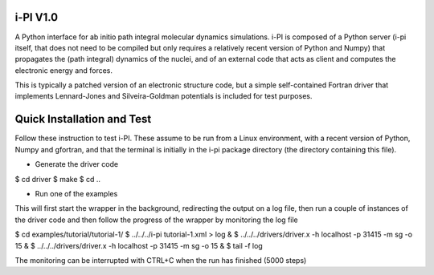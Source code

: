 i-PI V1.0
--------

A Python interface for ab initio path integral molecular dynamics simulations. 
i-PI is composed of a Python server (i-pi itself, that does not need to be 
compiled but only requires a relatively recent version of Python and Numpy)
that propagates the (path integral) dynamics of the nuclei, and of an external
code that acts as client and computes the electronic energy and forces.

This is typically a patched version of an electronic structure code, but a 
simple self-contained Fortran driver that implements Lennard-Jones and 
Silveira-Goldman potentials is included for test purposes.


Quick Installation and Test 
---------------------------

Follow these instruction to test i-PI. These assume to be run from a Linux 
environment, with a recent version of Python, Numpy and gfortran, and that 
the terminal is initially in the i-pi package directory (the directory 
containing this file).

* Generate the driver code

$ cd driver
$ make
$ cd ..

* Run one of the examples

This will first start the wrapper in the background, redirecting the output on 
a log file, then run a couple of instances of the driver code and then follow
the progress of the wrapper by monitoring the log file

$ cd examples/tutorial/tutorial-1/
$ ../../../i-pi tutorial-1.xml > log &
$ ../../../drivers/driver.x -h localhost -p 31415 -m sg -o 15 &
$ ../../../drivers/driver.x -h localhost -p 31415 -m sg -o 15 &
$ tail -f log

The monitoring can be interrupted with CTRL+C when the run has finished (5000 steps)

